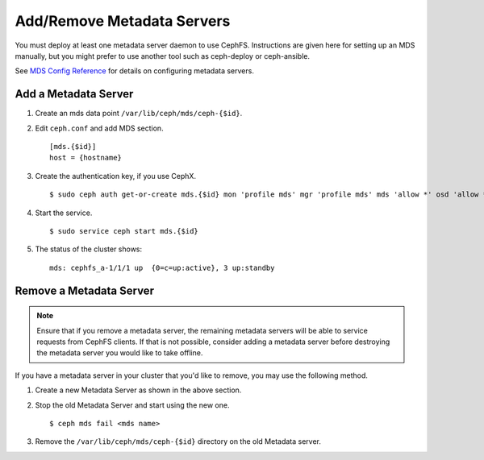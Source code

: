 ============================
 Add/Remove Metadata Servers
============================

You must deploy at least one metadata server daemon to use CephFS.  Instructions are given here for setting up an MDS manually, but you might prefer to use another tool such as ceph-deploy or ceph-ansible.

See `MDS Config Reference`_ for details on configuring metadata servers.


Add a Metadata Server
=====================

#. Create an mds data point ``/var/lib/ceph/mds/ceph-{$id}``.

#. Edit ``ceph.conf`` and add MDS section. ::

	[mds.{$id}]
	host = {hostname}

#. Create the authentication key, if you use CephX. ::

	$ sudo ceph auth get-or-create mds.{$id} mon 'profile mds' mgr 'profile mds' mds 'allow *' osd 'allow *' > /var/lib/ceph/mds/ceph-{$id}/keyring

#. Start the service. ::

	$ sudo service ceph start mds.{$id}

#. The status of the cluster shows: ::

	mds: cephfs_a-1/1/1 up  {0=c=up:active}, 3 up:standby

Remove a Metadata Server
========================

.. note:: Ensure that if you remove a metadata server, the remaining metadata
   servers will be able to service requests from CephFS clients. If that is not
   possible, consider adding a metadata server before destroying the metadata
   server you would like to take offline.

If you have a metadata server in your cluster that you'd like to remove, you may use
the following method.

#. Create a new Metadata Server as shown in the above section.

#. Stop the old Metadata Server and start using the new one. ::

	$ ceph mds fail <mds name>

#. Remove the ``/var/lib/ceph/mds/ceph-{$id}`` directory on the old Metadata server.

.. _MDS Config Reference: ../mds-config-ref
